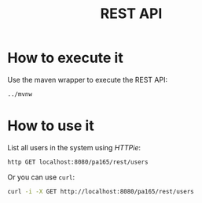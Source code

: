 #+TITLE: REST API
* How to execute it
  Use the maven wrapper to execute the REST API:
  #+BEGIN_SRC sh
    ../mvnw
  #+END_SRC
* How to use it
  List all users in the system using /HTTPie/:
  #+BEGIN_SRC sh
    http GET localhost:8080/pa165/rest/users
  #+END_SRC
  Or you can use =curl=:
  #+BEGIN_SRC sh
    curl -i -X GET http://localhost:8080/pa165/rest/users
  #+END_SRC
